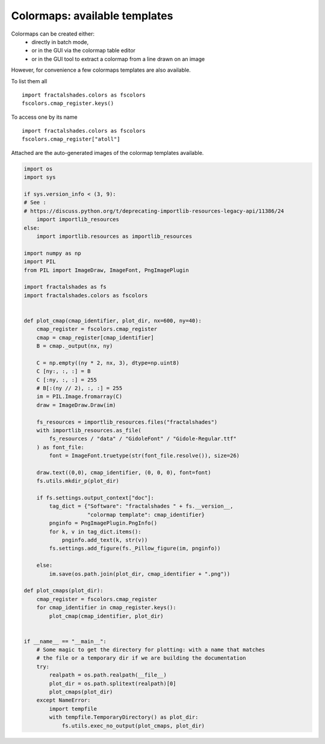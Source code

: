 
.. DO NOT EDIT.
.. THIS FILE WAS AUTOMATICALLY GENERATED BY SPHINX-GALLERY.
.. TO MAKE CHANGES, EDIT THE SOURCE PYTHON FILE:
.. "examples/colormaps/plot_cmaps.py"
.. LINE NUMBERS ARE GIVEN BELOW.

.. only:: html

    .. note::
        :class: sphx-glr-download-link-note

        Click :ref:`here <sphx_glr_download_examples_colormaps_plot_cmaps.py>`
        to download the full example code

.. rst-class:: sphx-glr-example-title

.. _sphx_glr_examples_colormaps_plot_cmaps.py:


==============================
Colormaps: available templates
==============================

Colormaps can be created either:
 - directly in batch mode,
 - or in the GUI via the colormap table editor
 - or in the GUI tool to extract a colormap from a line drawn
   on an image


However, for convenience a few colormaps templates are also available.

To list them all ::

    import fractalshades.colors as fscolors
    fscolors.cmap_register.keys()

To access one by its name ::

    import fractalshades.colors as fscolors
    fscolors.cmap_register["atoll"]

Attached are the auto-generated images of the colormap templates available.

.. GENERATED FROM PYTHON SOURCE LINES 28-96



.. rst-class:: sphx-glr-horizontal


    *

      .. image-sg:: /examples/colormaps/images/sphx_glr_plot_cmaps_001.png
          :alt: plot cmaps
          :srcset: /examples/colormaps/images/sphx_glr_plot_cmaps_001.png
          :class: sphx-glr-multi-img

    *

      .. image-sg:: /examples/colormaps/images/sphx_glr_plot_cmaps_002.png
          :alt: plot cmaps
          :srcset: /examples/colormaps/images/sphx_glr_plot_cmaps_002.png
          :class: sphx-glr-multi-img

    *

      .. image-sg:: /examples/colormaps/images/sphx_glr_plot_cmaps_003.png
          :alt: plot cmaps
          :srcset: /examples/colormaps/images/sphx_glr_plot_cmaps_003.png
          :class: sphx-glr-multi-img

    *

      .. image-sg:: /examples/colormaps/images/sphx_glr_plot_cmaps_004.png
          :alt: plot cmaps
          :srcset: /examples/colormaps/images/sphx_glr_plot_cmaps_004.png
          :class: sphx-glr-multi-img

    *

      .. image-sg:: /examples/colormaps/images/sphx_glr_plot_cmaps_005.png
          :alt: plot cmaps
          :srcset: /examples/colormaps/images/sphx_glr_plot_cmaps_005.png
          :class: sphx-glr-multi-img

    *

      .. image-sg:: /examples/colormaps/images/sphx_glr_plot_cmaps_006.png
          :alt: plot cmaps
          :srcset: /examples/colormaps/images/sphx_glr_plot_cmaps_006.png
          :class: sphx-glr-multi-img

    *

      .. image-sg:: /examples/colormaps/images/sphx_glr_plot_cmaps_007.png
          :alt: plot cmaps
          :srcset: /examples/colormaps/images/sphx_glr_plot_cmaps_007.png
          :class: sphx-glr-multi-img

    *

      .. image-sg:: /examples/colormaps/images/sphx_glr_plot_cmaps_008.png
          :alt: plot cmaps
          :srcset: /examples/colormaps/images/sphx_glr_plot_cmaps_008.png
          :class: sphx-glr-multi-img

    *

      .. image-sg:: /examples/colormaps/images/sphx_glr_plot_cmaps_009.png
          :alt: plot cmaps
          :srcset: /examples/colormaps/images/sphx_glr_plot_cmaps_009.png
          :class: sphx-glr-multi-img

    *

      .. image-sg:: /examples/colormaps/images/sphx_glr_plot_cmaps_010.png
          :alt: plot cmaps
          :srcset: /examples/colormaps/images/sphx_glr_plot_cmaps_010.png
          :class: sphx-glr-multi-img

    *

      .. image-sg:: /examples/colormaps/images/sphx_glr_plot_cmaps_011.png
          :alt: plot cmaps
          :srcset: /examples/colormaps/images/sphx_glr_plot_cmaps_011.png
          :class: sphx-glr-multi-img

    *

      .. image-sg:: /examples/colormaps/images/sphx_glr_plot_cmaps_012.png
          :alt: plot cmaps
          :srcset: /examples/colormaps/images/sphx_glr_plot_cmaps_012.png
          :class: sphx-glr-multi-img





.. code-block:: default

    import os
    import sys

    if sys.version_info < (3, 9):
    # See :
    # https://discuss.python.org/t/deprecating-importlib-resources-legacy-api/11386/24
        import importlib_resources
    else:
        import importlib.resources as importlib_resources 

    import numpy as np
    import PIL
    from PIL import ImageDraw, ImageFont, PngImagePlugin

    import fractalshades as fs
    import fractalshades.colors as fscolors


    def plot_cmap(cmap_identifier, plot_dir, nx=600, ny=40):
        cmap_register = fscolors.cmap_register
        cmap = cmap_register[cmap_identifier]
        B = cmap._output(nx, ny)

        C = np.empty((ny * 2, nx, 3), dtype=np.uint8)
        C [ny:, :, :] = B
        C [:ny, :, :] = 255
        # B[:(ny // 2), :, :] = 255
        im = PIL.Image.fromarray(C)
        draw = ImageDraw.Draw(im)

        fs_resources = importlib_resources.files("fractalshades")
        with importlib_resources.as_file(
            fs_resources / "data" / "GidoleFont" / "Gidole-Regular.ttf"
        ) as font_file:
            font = ImageFont.truetype(str(font_file.resolve()), size=26)

        draw.text((0,0), cmap_identifier, (0, 0, 0), font=font)
        fs.utils.mkdir_p(plot_dir)

        if fs.settings.output_context["doc"]:
            tag_dict = {"Software": "fractalshades " + fs.__version__,
                        "colormap template": cmap_identifier}
            pnginfo = PngImagePlugin.PngInfo()
            for k, v in tag_dict.items():
                pnginfo.add_text(k, str(v))
            fs.settings.add_figure(fs._Pillow_figure(im, pnginfo))

        else:
            im.save(os.path.join(plot_dir, cmap_identifier + ".png"))

    def plot_cmaps(plot_dir):
        cmap_register = fscolors.cmap_register
        for cmap_identifier in cmap_register.keys():
            plot_cmap(cmap_identifier, plot_dir)


    if __name__ == "__main__":
        # Some magic to get the directory for plotting: with a name that matches
        # the file or a temporary dir if we are building the documentation
        try:
            realpath = os.path.realpath(__file__)
            plot_dir = os.path.splitext(realpath)[0]
            plot_cmaps(plot_dir)
        except NameError:
            import tempfile
            with tempfile.TemporaryDirectory() as plot_dir:
                fs.utils.exec_no_output(plot_cmaps, plot_dir)



.. rst-class:: sphx-glr-timing

   **Total running time of the script:** ( 0 minutes  0.211 seconds)


.. _sphx_glr_download_examples_colormaps_plot_cmaps.py:

.. only:: html

  .. container:: sphx-glr-footer sphx-glr-footer-example


    .. container:: sphx-glr-download sphx-glr-download-python

      :download:`Download Python source code: plot_cmaps.py <plot_cmaps.py>`

    .. container:: sphx-glr-download sphx-glr-download-jupyter

      :download:`Download Jupyter notebook: plot_cmaps.ipynb <plot_cmaps.ipynb>`


.. only:: html

 .. rst-class:: sphx-glr-signature

    `Gallery generated by Sphinx-Gallery <https://sphinx-gallery.github.io>`_
